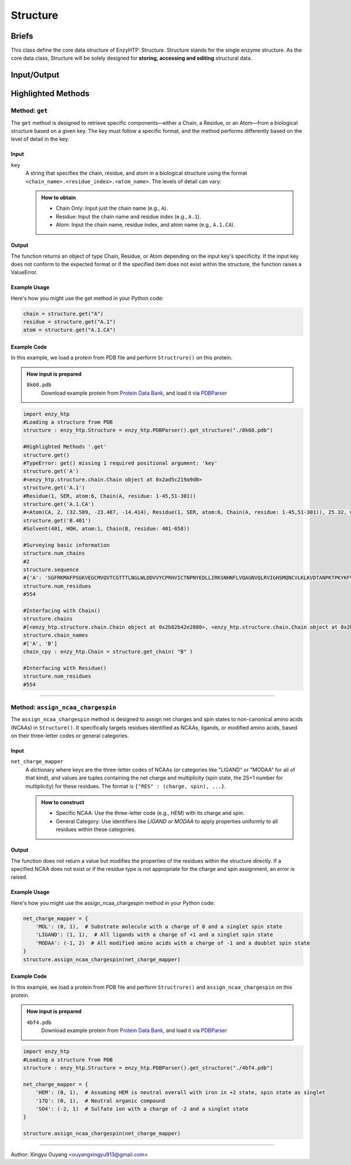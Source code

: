 ==============================================
Structure
==============================================

Briefs
==============================================
This class define the core data structure of EnzyHTP: Structure. Structure stands for the single enzyme structure.
As the core data class, Structure will be solely designed for **storing, accessing and editing** structural data.

Input/Output
==============================================

.. panels::

    :column: col-lg-12 col-md-12 col-sm-12 col-xs-12 p-2 text-left

    .. image:: ../../figures/Structure_io.svg
        :width: 100%
        :alt: assign_mutant_io 

.. dropdown:: :fa:`eye,mr-1` Click to see *conceptual discussions* 

    - Composition
    
    For the data point of view, the enzyme structure is composed by two parts of data:
    
    - topology (composition of atoms and their connectivity)
    
      there are 2 common ways to store connectivity:
    
        + the chain, residue division of atoms (inter-residue connectivity)
    
          & the canonical residue name and atom names in it (intra-residue connectivity)
    
          & the connectivity table for non-canonical parts
    
        + the connectivity table for the whole enzyme
    
    - coordinate (atomic coordinate upon topology)
    
    Base on this concept, Structure object holds a list of composing Chain objects which also contain Residue objects and so that Atom objects. In each Atom     object, atom name and coordinate is stored. Every level (chain, residue, atom/coordinate/connectivity) of information can all be pulled out from the Structure     object with getter methods and can be set with setter methods. Also Structure() supports common editing methods such as add/remove children objects.
    
    
    - Application
    
    Application of Structure objects - Binding modules:
    
    Generation:
    
        Note that Structure() objects SHOULD NOT be created by the user directly and instead created through different generation methods from the binding     StructureIO classes (e.g.: ``enzy_htp.structure_io.PDBParser().get_structure()``) from different file types and different external data structures.
    
    Selection:
    
        Selection of Structural regions are handled by the Selection module.
    
    Operation:
    
        Changes of the Structure data are handled by functions in the operation module. These commonly used operations of Structure will than be used in     scientific APIs: Preparation, Mutation, Geom Variation. And structure based descriptors are derived by functions in the Energy Engine module.
    
    - Details
    
        Sturcture() is designed for direct interfacing by users.
    
        Composed of child Chain() objects and their subsequent child Residue() objects and so on Atom() objects.
    
        Note: This class SHOULD NOT be created directly by users. It should be created with methods from the StructureIO module.
    
        Note: regardless of index assigned to residues and atoms, there is an intrinsic indexing system based on the order of _children lists. This intrinsicc index can be compared with pymol's index (not id)

Highlighted Methods 
==============================================

Method: ``get``
---------------------------------------------------------
The ``get`` method is designed to retrieve specific components—either a Chain, a Residue, or an Atom—from a biological structure based on a given key. The key must follow a specific format, and the method performs differently based on the level of detail in the key.

Input
^^^^^^^^^^^^^^^^^^^^^^^^^^^^^^^^^^^^^^^^^^^^^^^^^^^^^^^^^
``key``
    A string that specifies the chain, residue, and atom in a biological structure using the format ``<chain_name>.<residue_index>.<atom_name>``. The levels of detail can vary:


    .. admonition:: How to obtain

        - Chain Only: Input just the chain name (e.g., ``A``).
        
        - Residue: Input the chain name and residue index (e.g., ``A.1``).
        
        - Atom: Input the chain name, residue index, and atom name (e.g., ``A.1.CA``).

Output
^^^^^^^^^^^^^^^^^^^^^^^^^^^^^^^^^^^^^^^^^^^^^^^^^^^^^^^^^
The function returns an object of type Chain, Residue, or Atom depending on the input key's specificity. If the input key does not conform to the expected format or if the specified item does not exist within the structure, the function raises a ValueError.

Example Usage
^^^^^^^^^^^^^^^^^^^^^^^^^^^^^^^^^^^^^^^^^^^^^^^^^^^^^^^^^
Here's how you might use the get method in your Python code:

.. code:: python

    chain = structure.get("A")
    residue = structure.get("A.1")
    atom = structure.get("A.1.CA")

Example Code
^^^^^^^^^^^^^^^^^^^^^^^^^^^^^^^^^^^^^^^^^^^^^^^^^^^^^^^^^

In this example, we load a protein from PDB file and perform ``Structrure()`` on this protein. 

.. admonition:: How input is prepared

    ``8k68.pdb``
        Download example protein from `Protein Data Bank <https://www.rcsb.org/>`_, and load it via `PDBParser <../sci_api_tutorial/PDBParser.html>`_

.. code:: python
    
    import enzy_htp
    #Loading a structure from PDB
    structure : enzy_htp.Structure = enzy_htp.PDBParser().get_structure("./8k68.pdb")

    #Highlighted Methods '.get'
    structure.get()
    #TypeError: get() missing 1 required positional argument: 'key'
    structure.get('A')
    #<enzy_htp.structure.chain.Chain object at 0x2ad5c219a9d0>
    structure.get('A.1')
    #Residue(1, SER, atom:6, Chain(A, residue: 1-45,51-301))
    structure.get('A.1.CA')
    #<Atom(CA, 2, (32.589, -23.487, -14.414), Residue(1, SER, atom:6, Chain(A, residue: 1-45,51-301)), 25.32, C, None ) at 0x2ad5c2171b80>
    structure.get('B.401')
    #Solvent(401, HOH, atom:1, Chain(B, residue: 401-658))

    #Surveying basic information
    structure.num_chains
    #2
    structure.sequence
    #{'A': 'SGFRKMAFPSGKVEGCMVQVTCGTTTLNGLWLDDVVYCPRHVICTNPNYEDLLIRKSNHNFLVQAGNVQLRVIGHSMQNCVLKLKVDTANPKTPKYKFVRIQPGQTFSVLACYNGSPSGVYQCAMRPNFTIKGSFLNGSCGSVGFNIDYDCVSFCYMHHMELPTGVHAGTDLEGNFYGPFVDRQTAQAAGTDTTITVNVLAWLYAAVINGDRWFLNRFTTTLNDFNLVAMKYNYEPLTQDHVDILGPLSAQTGIAVLDMCASLKELLQNGMNGRTILGSALLEDEFTPFDVVRQCS', 'B': 'HOH  HOH  HOH  HOH  HOH  HOH  HOH  HOH  HOH  HOH  HOH  HOH  HOH  HOH  HOH  HOH  HOH  HOH  HOH  HOH  HOH  HOH  HOH  HOH  HOH  HOH  HOH  HOH  HOH  HOH  HOH  HOH  HOH  HOH  HOH  HOH  HOH  HOH  HOH  HOH  HOH  HOH  HOH  HOH  HOH  HOH  HOH  HOH  HOH  HOH  HOH  HOH  HOH  HOH  HOH  HOH  HOH  HOH  HOH  HOH  HOH  HOH  HOH  HOH  HOH  HOH  HOH  HOH  HOH  HOH  HOH  HOH  HOH  HOH  HOH  HOH  HOH  HOH  HOH  HOH  HOH  HOH  HOH  HOH  HOH  HOH  HOH  HOH  HOH  HOH  HOH  HOH  HOH  HOH  HOH  HOH  HOH  HOH  HOH  HOH  HOH  HOH  HOH  HOH  HOH  HOH  HOH  HOH  HOH  HOH  HOH  HOH  HOH  HOH  HOH  HOH  HOH  HOH  HOH  HOH  HOH  HOH  HOH  HOH  HOH  HOH  HOH  HOH  HOH  HOH  HOH  HOH  HOH  HOH  HOH  HOH  HOH  HOH  HOH  HOH  HOH  HOH  HOH  HOH  HOH  HOH  HOH  HOH  HOH  HOH  HOH  HOH  HOH  HOH  HOH  HOH  HOH  HOH  HOH  HOH  HOH  HOH  HOH  HOH  HOH  HOH  HOH  HOH  HOH  HOH  HOH  HOH  HOH  HOH  HOH  HOH  HOH  HOH  HOH  HOH  HOH  HOH  HOH  HOH  HOH  HOH  HOH  HOH  HOH  HOH  HOH  HOH  HOH  HOH  HOH  HOH  HOH  HOH  HOH  HOH  HOH  HOH  HOH  HOH  HOH  HOH  HOH  HOH  HOH  HOH  HOH  HOH  HOH  HOH  HOH  HOH  HOH  HOH  HOH  HOH  HOH  HOH  HOH  HOH  HOH  HOH  HOH  HOH  HOH  HOH  HOH  HOH  HOH  HOH  HOH  HOH  HOH  HOH  HOH  HOH  HOH  HOH  HOH  HOH  HOH  HOH  HOH  HOH  HOH  HOH  HOH  HOH  HOH  HOH  HOH  HOH  HOH  HOH'}
    structure.num_residues
    #554
    
    #Interfacing with Chain()
    structure.chains
    #[<enzy_htp.structure.chain.Chain object at 0x2b82b42e2880>, <enzy_htp.structure.chain.Chain object at 0x2b82b42e2970>]
    structure.chain_names
    #['A', 'B']
    chain_cpy : enzy_htp.Chain = structure.get_chain( "B" )
    
    #Interfacing with Residue()
    structure.num_residues
    #554


=========================================================

Method: ``assign_ncaa_chargespin``
---------------------------------------------------------
The ``assign_ncaa_chargespin`` method is designed to assign net charges and spin states to non-canonical amino acids (NCAAs) in    ``Structure()``. It specifically targets residues identified as NCAAs, ligands, or modified amino acids, based on their three-letter codes or general categories.

Input
^^^^^^^^^^^^^^^^^^^^^^^^^^^^^^^^^^^^^^^^^^^^^^^^^^^^^^^^^
``net_charge_mapper``
    A dictionary where keys are the three-letter codes of NCAAs (or categories like "LIGAND" or "MODAA" for all of that kind), and values are tuples containing the net charge and multiplicity (spin state, the 2S+1 number for multiplicity) for these residues. The format is ``{"RES" : (charge, spin), ...}``.

    .. admonition:: How to construct
    
        - Specific NCAA: Use the three-letter code (e.g., `HEM`) with its charge and spin.
        
        - General Category: Use identifiers like `LIGAND` or `MODAA` to apply properties uniformly to all residues within these categories.

Output
^^^^^^^^^^^^^^^^^^^^^^^^^^^^^^^^^^^^^^^^^^^^^^^^^^^^^^^^^
The function does not return a value but modifies the properties of the residues within the structure directly. If a specified NCAA does not exist or if the residue type is not appropriate for the charge and spin assignment, an error is raised.

Example Usage
^^^^^^^^^^^^^^^^^^^^^^^^^^^^^^^^^^^^^^^^^^^^^^^^^^^^^^^^^
Here's how you might use the assign_ncaa_chargespin method in your Python code:

.. code:: python

    net_charge_mapper = {
        'MOL': (0, 1),  # Substrate molecule with a charge of 0 and a singlet spin state
        'LIGAND': (1, 1),  # All ligands with a charge of +1 and a singlet spin state
        'MODAA': (-1, 2)  # All modified amino acids with a charge of -1 and a doublet spin state
    }
    structure.assign_ncaa_chargespin(net_charge_mapper)

Example Code
^^^^^^^^^^^^^^^^^^^^^^^^^^^^^^^^^^^^^^^^^^^^^^^^^^^^^^^^^

In this example, we load a protein from PDB file and perform ``Structrure()`` and ``assign_ncaa_chargespin`` on this protein. 

.. admonition:: How input is prepared

    ``4bf4.pdb``
        Download example protein from `Protein Data Bank <https://www.rcsb.org/>`_, and load it via `PDBParser <../sci_api_tutorial/PDBParser.html>`_

.. code:: python

    import enzy_htp
    #Loading a structure from PDB
    structure : enzy_htp.Structure = enzy_htp.PDBParser().get_structure("./4bf4.pdb")
    
    net_charge_mapper = {
        'HEM': (0, 1),  # Assuming HEM is neutral overall with iron in +2 state, spin state as singlet
        '17Q': (0, 1),  # Neutral organic compound
        'SO4': (-2, 1)  # Sulfate ion with a charge of -2 and a singlet state
    }
    
    structure.assign_ncaa_chargespin(net_charge_mapper)

========================================================================================

Author: Xingyu Ouyang <ouyangxingyu913@gmail.com>